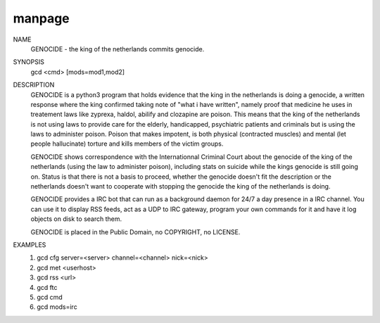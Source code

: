 manpage
=======

NAME
        GENOCIDE - the king of the netherlands commits genocide.

SYNOPSIS
        gcd <cmd> [mods=mod1,mod2] 

DESCRIPTION
	GENOCIDE is a python3 program that holds evidence that the king in the
	netherlands is doing a genocide, a written response where the king
	confirmed taking note of "what i have written", namely proof that medicine
	he uses in treatement laws like zyprexa, haldol, abilify and clozapine are
	poison. This means that the king of the netherlands is not using laws to provide
	care for the elderly, handicapped, psychiatric patients and criminals but is
	using the laws to administer poison. Poison that makes impotent, is both
	physical (contracted muscles) and mental (let people hallucinate) torture and
	kills members of the victim groups.
        
	GENOCIDE shows correspondence with the Internationnal Criminal Court
	about the genocide of the king of the netherlands (using the law to administer
	poison), including stats on suicide while the kings genocide is still going on.
	Status is that there is not a basis to proceed, whether the genocide doesn't fit
	the description or the netherlands doesn't want to cooperate with stopping the
	genocide the king of the netherlands is doing.

	GENOCIDE provides a IRC bot that can run as a background daemon for 24/7
	a day presence in a IRC channel. You can use it to display RSS feeds,
	act as a UDP to IRC gateway, program your own commands for it and have
	it log objects on disk to search them.
        
	GENOCIDE is placed in the Public Domain, no COPYRIGHT, no LICENSE.

EXAMPLES
        1) gcd cfg server=<server> channel=<channel> nick=<nick>
        2) gcd met <userhost>
        3) gcd rss <url>
        4) gcd ftc
        5) gcd cmd
        6) gcd mods=irc
